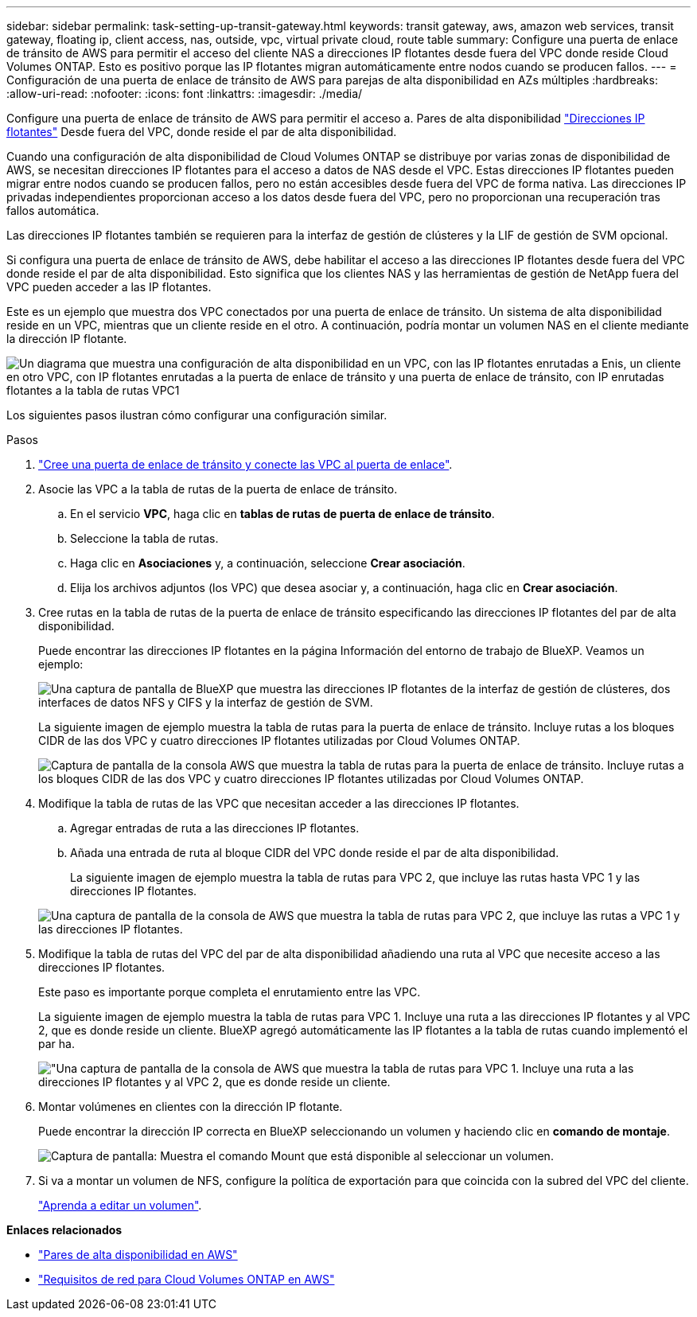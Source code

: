---
sidebar: sidebar 
permalink: task-setting-up-transit-gateway.html 
keywords: transit gateway, aws, amazon web services, transit gateway, floating ip, client access, nas, outside, vpc, virtual private cloud, route table 
summary: Configure una puerta de enlace de tránsito de AWS para permitir el acceso del cliente NAS a direcciones IP flotantes desde fuera del VPC donde reside Cloud Volumes ONTAP. Esto es positivo porque las IP flotantes migran automáticamente entre nodos cuando se producen fallos. 
---
= Configuración de una puerta de enlace de tránsito de AWS para parejas de alta disponibilidad en AZs múltiples
:hardbreaks:
:allow-uri-read: 
:nofooter: 
:icons: font
:linkattrs: 
:imagesdir: ./media/


[role="lead"]
Configure una puerta de enlace de tránsito de AWS para permitir el acceso a. Pares de alta disponibilidad link:reference-networking-aws.html#requirements-for-ha-pairs-in-multiple-azs["Direcciones IP flotantes"] Desde fuera del VPC, donde reside el par de alta disponibilidad.

Cuando una configuración de alta disponibilidad de Cloud Volumes ONTAP se distribuye por varias zonas de disponibilidad de AWS, se necesitan direcciones IP flotantes para el acceso a datos de NAS desde el VPC. Estas direcciones IP flotantes pueden migrar entre nodos cuando se producen fallos, pero no están accesibles desde fuera del VPC de forma nativa. Las direcciones IP privadas independientes proporcionan acceso a los datos desde fuera del VPC, pero no proporcionan una recuperación tras fallos automática.

Las direcciones IP flotantes también se requieren para la interfaz de gestión de clústeres y la LIF de gestión de SVM opcional.

Si configura una puerta de enlace de tránsito de AWS, debe habilitar el acceso a las direcciones IP flotantes desde fuera del VPC donde reside el par de alta disponibilidad. Esto significa que los clientes NAS y las herramientas de gestión de NetApp fuera del VPC pueden acceder a las IP flotantes.

Este es un ejemplo que muestra dos VPC conectados por una puerta de enlace de tránsito. Un sistema de alta disponibilidad reside en un VPC, mientras que un cliente reside en el otro. A continuación, podría montar un volumen NAS en el cliente mediante la dirección IP flotante.

image:diagram_transit_gateway.png["Un diagrama que muestra una configuración de alta disponibilidad en un VPC, con las IP flotantes enrutadas a Enis, un cliente en otro VPC, con IP flotantes enrutadas a la puerta de enlace de tránsito y una puerta de enlace de tránsito, con IP enrutadas flotantes a la tabla de rutas VPC1"]

Los siguientes pasos ilustran cómo configurar una configuración similar.

.Pasos
. https://docs.aws.amazon.com/vpc/latest/tgw/tgw-getting-started.html["Cree una puerta de enlace de tránsito y conecte las VPC al puerta de enlace"^].
. Asocie las VPC a la tabla de rutas de la puerta de enlace de tránsito.
+
.. En el servicio *VPC*, haga clic en *tablas de rutas de puerta de enlace de tránsito*.
.. Seleccione la tabla de rutas.
.. Haga clic en *Asociaciones* y, a continuación, seleccione *Crear asociación*.
.. Elija los archivos adjuntos (los VPC) que desea asociar y, a continuación, haga clic en *Crear asociación*.


. Cree rutas en la tabla de rutas de la puerta de enlace de tránsito especificando las direcciones IP flotantes del par de alta disponibilidad.
+
Puede encontrar las direcciones IP flotantes en la página Información del entorno de trabajo de BlueXP. Veamos un ejemplo:

+
image:screenshot_floating_ips.gif["Una captura de pantalla de BlueXP que muestra las direcciones IP flotantes de la interfaz de gestión de clústeres, dos interfaces de datos NFS y CIFS y la interfaz de gestión de SVM."]

+
La siguiente imagen de ejemplo muestra la tabla de rutas para la puerta de enlace de tránsito. Incluye rutas a los bloques CIDR de las dos VPC y cuatro direcciones IP flotantes utilizadas por Cloud Volumes ONTAP.

+
image:screenshot_transit_gateway1.png["Captura de pantalla de la consola AWS que muestra la tabla de rutas para la puerta de enlace de tránsito. Incluye rutas a los bloques CIDR de las dos VPC y cuatro direcciones IP flotantes utilizadas por Cloud Volumes ONTAP."]

. Modifique la tabla de rutas de las VPC que necesitan acceder a las direcciones IP flotantes.
+
.. Agregar entradas de ruta a las direcciones IP flotantes.
.. Añada una entrada de ruta al bloque CIDR del VPC donde reside el par de alta disponibilidad.
+
La siguiente imagen de ejemplo muestra la tabla de rutas para VPC 2, que incluye las rutas hasta VPC 1 y las direcciones IP flotantes.

+
image:screenshot_transit_gateway2.png["Una captura de pantalla de la consola de AWS que muestra la tabla de rutas para VPC 2, que incluye las rutas a VPC 1 y las direcciones IP flotantes."]



. Modifique la tabla de rutas del VPC del par de alta disponibilidad añadiendo una ruta al VPC que necesite acceso a las direcciones IP flotantes.
+
Este paso es importante porque completa el enrutamiento entre las VPC.

+
La siguiente imagen de ejemplo muestra la tabla de rutas para VPC 1. Incluye una ruta a las direcciones IP flotantes y al VPC 2, que es donde reside un cliente. BlueXP agregó automáticamente las IP flotantes a la tabla de rutas cuando implementó el par ha.

+
image:screenshot_transit_gateway3.png["\"Una captura de pantalla de la consola de AWS que muestra la tabla de rutas para VPC 1. Incluye una ruta a las direcciones IP flotantes y al VPC 2, que es donde reside un cliente."]

. Montar volúmenes en clientes con la dirección IP flotante.
+
Puede encontrar la dirección IP correcta en BlueXP seleccionando un volumen y haciendo clic en *comando de montaje*.

+
image:screenshot_mount.gif["Captura de pantalla: Muestra el comando Mount que está disponible al seleccionar un volumen."]

. Si va a montar un volumen de NFS, configure la política de exportación para que coincida con la subred del VPC del cliente.
+
link:task-manage-volumes.html["Aprenda a editar un volumen"].



*Enlaces relacionados*

* link:concept-ha.html["Pares de alta disponibilidad en AWS"]
* link:reference-networking-aws.html["Requisitos de red para Cloud Volumes ONTAP en AWS"]

